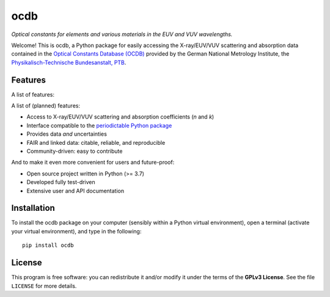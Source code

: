 ====
ocdb
====

*Optical constants for elements and various materials in the EUV and VUV wavelengths.*

Welcome! This is ocdb, a Python package for easily accessing the X-ray/EUV/VUV scattering and absorption data contained in the `Optical Constants Database (OCDB) <https://www.ocdb.ptb.de/>`_ provided by the German National Metrology Institute, the `Physikalisch-Technische Bundesanstalt, PTB <https://www.ptb.de/>`_.


Features
========

A list of features:

A list of (planned) features:

* Access to X-ray/EUV/VUV scattering and absorption coefficients (*n* and *k*)

* Interface compatible to the `periodictable Python package <https://pypi.org/project/periodictable/>`_

* Provides data *and* uncertainties

* FAIR and linked data: citable, reliable, and reproducible

* Community-driven: easy to contribute


And to make it even more convenient for users and future-proof:

* Open source project written in Python (>= 3.7)

* Developed fully test-driven

* Extensive user and API documentation


Installation
============

To install the ocdb package on your computer (sensibly within a Python virtual environment), open a terminal (activate your virtual environment), and type in the following::

    pip install ocdb


License
=======

This program is free software: you can redistribute it and/or modify it under the terms of the **GPLv3 License**. See the file ``LICENSE`` for more details.
